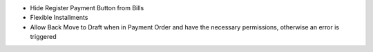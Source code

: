 - Hide Register Payment Button from Bills
- Flexible Installments
- Allow Back Move to Draft when in Payment Order and have the necessary permissions, otherwise an error is triggered
